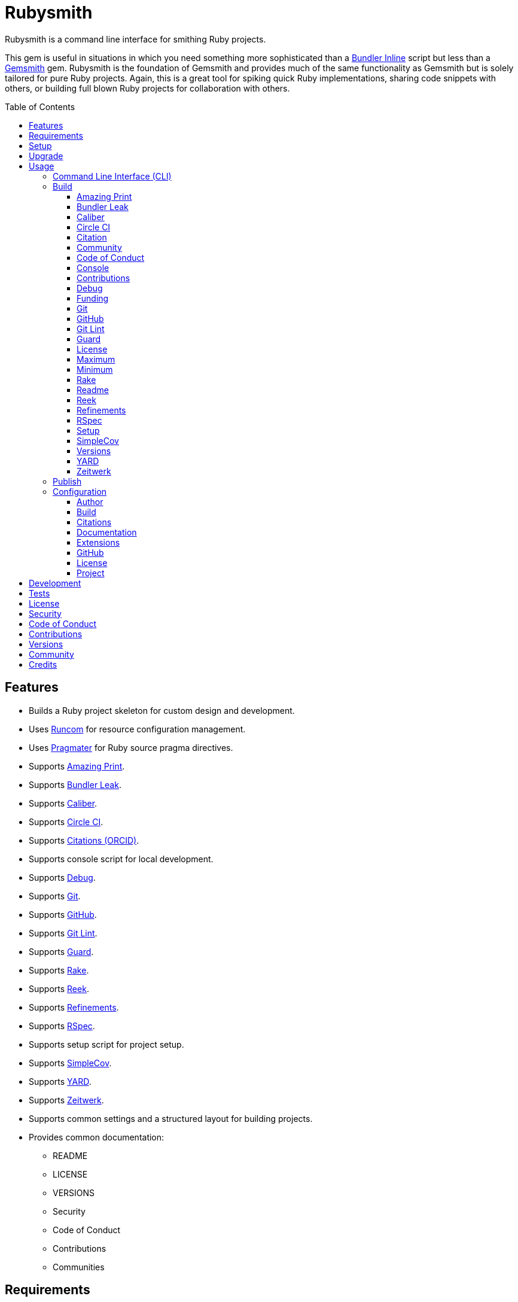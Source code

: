 :gemsmith_link: link:https://www.alchemists.io/projects/gemsmith[Gemsmith]

:toc: macro
:toclevels: 5
:figure-caption!:

= Rubysmith

Rubysmith is a command line interface for smithing Ruby projects.

This gem is useful in situations in which you need something more sophisticated than a
link:https://bundler.io/guides/bundler_in_a_single_file_ruby_script.html[Bundler Inline] script but
less than a {gemsmith_link} gem. Rubysmith is the foundation of Gemsmith and provides much of the
same functionality as Gemsmith but is solely tailored for pure Ruby projects. Again, this is a great
tool for spiking quick Ruby implementations, sharing code snippets with others, or building full
blown Ruby projects for collaboration with others.

toc::[]

== Features

* Builds a Ruby project skeleton for custom design and development.
* Uses link:https://www.alchemists.io/projects/runcom[Runcom] for resource configuration management.
* Uses link:https://www.alchemists.io/projects/pragmater[Pragmater] for Ruby source pragma directives.
* Supports link:https://github.com/amazing-print/amazing_print[Amazing Print].
* Supports link:https://github.com/rubymem/bundler-leak[Bundler Leak].
* Supports link:https://www.alchemists.io/projects/caliber[Caliber].
* Supports link:https://circleci.com[Circle CI].
* Supports link:https://orcid.org[Citations (ORCID)].
* Supports console script for local development.
* Supports link:https://github.com/ruby/debug[Debug].
* Supports link:https://git-scm.com[Git].
* Supports link:https://github.com[GitHub].
* Supports link:https://www.alchemists.io/projects/git-lint[Git Lint].
* Supports link:https://github.com/guard/guard[Guard].
* Supports link:https://github.com/ruby/rake[Rake].
* Supports link:https://github.com/troessner/reek[Reek].
* Supports link:https://www.alchemists.io/projects/refinements[Refinements].
* Supports link:https://rspec.info[RSpec].
* Supports setup script for project setup.
* Supports link:https://github.com/simplecov-ruby/simplecov[SimpleCov].
* Supports link:https://yardoc.org[YARD].
* Supports link:https://github.com/fxn/zeitwerk[Zeitwerk].
* Supports common settings and a structured layout for building projects.
* Provides common documentation:
** README
** LICENSE
** VERSIONS
** Security
** Code of Conduct
** Contributions
** Communities

== Requirements

. A UNIX-based system.
. link:https://www.ruby-lang.org[Ruby].

== Setup

To install, run:

[source,bash]
----
gem install rubysmith
----

== Upgrade

If upgrading from 1.0.0 to 2.0.0, you'll need to make the following changes:

* README badges are no longer injected so you can customize as desired.
* The `:rubocop:` build configuration has been removed. Use `:caliber:` instead.
* The `--rubocop` build option has been removed. Use `--caliber` instead.
* You no longer have to Git ignore RuboCop cached configurations since this is handled by the
  Caliber gem now.

== Usage

=== Command Line Interface (CLI)

From the command line, type: `rubysmith --help`

....
USAGE:
  -b, --build NAME [options]               Build new project.
  -c, --config ACTION                      Manage gem configuration: edit or view.
  -h, --help                               Show this message.
  -p, --publish VERSION                    Publish project.
  -v, --version                            Show gem version.

BUILD OPTIONS:
      --[no-]amazing_print                 Add Amazing Print gem. Default: true.
      --[no-]bundler-leak                  Add Bundler Leak gem. Default: true.
      --[no-]caliber                       Add Caliber gem. Default: true.
      --[no-]circle_ci                     Add Circle CI configuration and badge. Default: false.
      --[no-]citation                      Add citation documentation. Default: true.
      --[no-]community                     Add community documentation. Default: false.
      --[no-]conduct                       Add code of conduct documentation. Default: true.
      --[no-]console                       Add console script. Default: true.
      --[no-]contributions                 Add contributions documentation. Default: true.
      --[no-]debug                         Add Debug gem. Default: true.
      --[no-]funding                       Add GitHub funding configuration. Default: false.
      --[no-]git                           Add Git. Default: true.
      --[no-]git_hub                       Add GitHub templates. Default: false.
      --[no-]git-lint                      Add Git Lint gem. Default: true.
      --[no-]guard                         Add Guard gem. Default: true.
      --[no-]license                       Add license documentation. Default: true.
      --max                                Use maximum/enabled options. Default: false.
      --min                                Use minimum/disabled options. Default: false.
      --[no-]rake                          Add Rake gem. Default: true.
      --[no-]readme                        Add readme documentation. Default: true.
      --[no-]reek                          Add Reek gem. Default: true.
      --[no-]refinements                   Add Refinements gem. Default: true.
      --[no-]rspec                         Add RSpec gem. Default: true.
      --[no-]security                      Add security. Default: true.
      --[no-]setup                         Add setup script. Default: true.
      --[no-]simple_cov                    Add SimpleCov gem. Default: true.
      --[no-]versions                      Add version history. Default: true.
      --[no-]yard                          Add Yard gem. Default: false.
      --[no-]zeitwerk                      Add Zeitwerk gem. Default: true.
....

=== Build

The core functionality of this gem centers around the `--build` command and associated options
(flags). The build options allow you to further customize the kind of project you want to build.
Most build options are enabled by default. Example:

[source,bash]
----
rubysmith --build demo
----

Running the above will generate a new `demo` Ruby project. Should you wish to disable specific
options, you can use `--no-*` prefixes. Example:

[source,bash]
----
rubysmith --build demo --no-debug --no-guard
----

With the above example, both Debug and Guard support would have been disabled when building the
`demo` project. Taking this a step further, you can also use the `--min` option to generate a
project with bare minimum of options. Example:

[source,bash]
----
rubysmith --build demo --min
----

The above is essentially the same as building with _all_ options disabled. This is handy in
situations where you need to quickly script something up for sharing with others yet still want to
avoid using a Bundler Inline script so gem dependencies are not installed each time the code is run.

As shown earlier, you can combine options but be aware that order matters. Take the following, for
example, where both minimum and maximum options are used in conjunction with other options:

[source,bash]
----
rubysmith --build demo --min --zeitwerk
rubysmith --build demo --max --no-debug
----

With the above examples, the first line will _disable_ all options except Zeitwerk while the second
line will _enable_ all options except Debug. This can be a handy way to build a new project with all
options either disabled or enabled with only a few select options modified. To have specific options
enabled/disabled _every time_ you build a new Ruby project, you can edit your global configuration
for making these settings permanent (see below for details).

There is a lot of flexibility when building a new project through the various build options. I'll
walk you through each so you can better understand why you'd want to enable or disable any one of
them.

==== Amazing Print

The `--amazing_print` option allows you to build your project with the
link:https://github.com/amazing-print/amazing_print[Amazing Print] gem for debugging purposes and is
a handy debugging tool when inspecting your Ruby objects and printing details in a quick to read
format.

==== Bundler Leak

The `--bundler-leak` option allows you to build your project with the
link:https://github.com/rubymem/bundler-leak[Bundler Leak] gem which helps detect memory leaks in
your gem dependencies.

==== Caliber

The `--caliber` option allows you to build your project with the
link:https://www.alchemists.io/projects/caliber[Caliber] gem so you have an immediate working -- and
high quality -- link:https://docs.rubocop.org/rubocop[RuboCop] configuration. Read the Caliber
documentation for further customization.

==== Circle CI

The `--circle_ci` option allows you to build your project with link:https://circleci.com[Circle CI]
configured so you can get your project building as quickly as possible.

==== Citation

The `--citation` option allows you to add a link:https://citation-file-format.github.io[citation]
file to your project so you can help the research community cite your work in their studies if your
project is used.

==== Community

The `--community` option allows you to link to your open source community, organization, or group
chat to help with community engagement of your work.

==== Code of Conduct

The `--conduct` option allows you to link to your link:https://www.contributor-covenant.org[Code of
Conduct] to encourage good community participation. Regardless of whether you have a community or
not, the code of conduct is good to encourage in general.

==== Console

The `--console` option allows you to add a `console` script for local development. So instead of
typing `irb`, you can type `bin/console` and get an IRB session with all of your project's code
loaded.

==== Contributions

The `--contributions` option allows you to link to contributing documentation so people know to
contribute back to your work.

==== Debug

The `--debug` option allows you add the link:https://github.com/ruby/debug[Debug] gem to your
project for debugging your code by setting breakpoints, remotely connecting to running code, and
much more.

==== Funding

The `--funding` option allows you add a link:https://github.com[GitHub] funding configuration to
your project so you can attract link:https://docs.github.com/en/sponsors[sponsors]. This option
doesn't require use of the `--git_hub` option but is encouraged.

==== Git

The `--git` option allows you add link:https://git-scm.com[Git] repository support.

==== GitHub

The `--git_hub` option allows you add link:https://github.com[GitHub] templates to your project for
issues and pull requests.

==== Git Lint

The `--git-lint` option allows you to add the link:https://www.alchemists.io/projects/git-lint[Git
Lint] gem to your project to ensure you are crafting your Git commits in a consistent and readable
manner.

==== Guard

The `--guard` option allows you add the link:https://github.com/guard/guard[Guard] gem to your
project for rapid red, green, refactor development cycles.

==== License

The `--license` option ensures you build your project with a license.

==== Maximum

The `--max` option allows you to build your project with _all_ options _enabled_. This is a quick way
to build a new project with all options enabled without having to pick and choose.

==== Minimum

The `--min` option allows you to build your project with _all_ options _disabled_. This is a quick
way to build a new project with the bare minimum of support which is a one step above reaching for a
Bundler Inline script.

==== Rake

The `--rake` option allows you to add the link:https://github.com/ruby/rake[Rake] gem for quickly
crafting build scripts.

==== Readme

The `--readme` option allows you to add README documentation to your project.

==== Reek

The `--reek` option allows you add the link:https://github.com/troessner/reek[Reek] gem to your
project for code smell and code quality support.

==== Refinements

The `--refinements` option allows you to add the
link:https://www.alchemists.io/projects/refinements[Refinements] gem to your project which enhances
Ruby core objects without monkey patching your code.

==== RSpec

The `--rspec` option allows you add the link:https://rspec.info[RSpec] gem to your project for
defining your project specifications and have a framework for testing your code.

==== Setup

The `--setup` option allows you to configure you project with automated setup instructions so anyone
new to your project can quickly get started by running the `bin/setup` script.

==== SimpleCov

The `--simple_cov` option allows you add the
link:https://github.com/simplecov-ruby/simplecov[SimpleCov] gem to your project to provide full
analysis of what your quality of code is for the project.

==== Versions

The `--versions` option allows you add a `VERSIONS` file to your project to provide details about
all published versions of your project.

==== YARD

The `--yard` option allows you add the link:https://yardoc.org/[YARD] gem to your project so you can
automate the generation of project documentation. Once your project is built, you can use `rake
yard` to build documentation into the `doc/yard` folder. This folder is ignored by Git by default.
Additional customization is possible via the YARD Rake task as found in the `Rakefile`.

==== Zeitwerk

The `--zeitwerk` option allows you add the link:https://github.com/fxn/zeitwerk[Zeitwerk] gem to
your project so you can reduce the maintence burden of managing requirements when adding new objects
to your project.

=== Publish

Rubysmith can be used to publish your Ruby projects. This is done via the `--publish` command. If,
for example, you want to publish `0.1.0` of your `demo` project you could do that as follows:

[source,bash]
----
cd demo
rubysmith --publish 0.1.0
----

This will publish (tag) your `demo` project as `0.1.0` both locally and on your remote Git repository.
Rubysmith uses link:https://www.alchemists.io/projects/milestoner[Milestoner] to handle publishing
of your project for you. You can use either but the convenience is built in for you.

=== Configuration

This gem can be configured via a global configuration:

....
$HOME/.config/rubysmith/configuration.yml
....

It can also be configured via link:https://www.alchemists.io/projects/xdg[XDG] environment
variables. The default configuration is as follows:

[source,yaml]
----
:author:
  :email:
  :family_name:
  :given_name:
  :url:
:build:
  :amazing_print: true
  :bundler_leak: true
  :caliber: true
  :circle_ci: false
  :citation: true
  :cli: false
  :community: false
  :conduct: true
  :console: true
  :contributions: true
  :debug: true
  :funding: false
  :git: true
  :git_hub: false
  :git_lint: true
  :guard: true
  :license: true
  :maximum: false
  :minimum: false
  :rake: true
  :readme: true
  :reek: true
  :refinements: true
  :rspec: true
  :security: true
  :setup: true
  :simple_cov: true
  :versions: true
  :yard: false
  :zeitwerk: true
:citation:
  :affiliation:
  :message: Please use the following metadata when citing this project in your work.
  :orcid:
:documentation:
  :format: "adoc"
:extensions:
  :milestoner:
    :documentation:
      :format: "adoc"
    :prefixes:
      - Fixed
      - Added
      - Updated
      - Removed
      - Refactored
  :pragmater:
    :comments:
      - "# frozen_string_literal: true"
    :includes:
      - "**/*.rake"
      - "**/*.rb"
      - "*.gemspec"
      - "exe/*"
      - bin/console
      - bin/guard
      - bin/rubocop
      - config.ru
      - Gemfile
      - Guardfile
      - Rakefile
  :tocer:
    :includes:
      - "README.md"
    :label: "## Table of Contents"
:git_hub:
  :user:
:license:
  :label: Hippocratic
  :name: hippocratic
  :version: 2.1
:project:
  :url:
    :community:
    :conduct:
    :contributions:
    :download:
    :funding:
    :home:
    :issues:
    :license:
    :security:
    :source:
    :versions:
  :version: 0.0.0
----

Feel free to take this default configuration, modify, and save as your own custom
`configuration.yml`.

By customizing your configuration, you can change Rubysmith's default behavior when building
projects. This is a great way to define your own specialized settings other than what is provide for
you by default. This is also a handy way to provide additional information needed for some of the
build options. I'll walk you through each section of the configuration so you can learn more.

==== Author

Author information is used when generating project documentation and is recommended you fill this
information in before building a project. Example:

    :author:
      :email: jsmith@example.com
      :family_name: Smith
      :given_name: Jill
      :url: https://www.exmaple.com/team/jsmith

If your global link:https://git-scm.com[Git] configuration is properly configured, your given name;
family name; and email will be used by default. Should you not want to defer to Git, you can supply
custom values as desired. The URL is the only value that can't be automatically computed for you.

==== Build

All build options accept booleans values only and can be customized as desired. When changing your
build options, they will dynamically render when displaying usage (i.e. `rubysmith --help`). All of
these options have been explained in greater detail in the _Usage_ section.

ℹ️ The `cli` option is provided to support the {gemsmith_link} gem but is not, currently, used by
this project.

==== Citations

This section allows you to configure your link:https://orcid.org[ORCID]
link:https://citation-file-format.github.io[citation] information used by the research community.
You should definitely fill this in. Your author information, detailed above, will be used as well.

==== Documentation

Use this section to define the kind of documentation you want generated for your project. The
following options are available:

* `adoc` - Uses link:https://asciidoctor.org[ASCII Doc] format.
* `md` - Use link:https://asciidoctor.org[Markdown] format.

==== Extensions

Extensions are additional tooling which can be configured specifically for Rubysmith. The following
extensions are currently supported and will override each extensions global configuration should you
be using them individually for other purposes:

* link:https://www.alchemists.io/projects/milestoner[Milestoner]
* link:https://www.alchemists.io/projects/pragmater[Pragmater]
* link:https://www.alchemists.io/projects/tocer[Tocer]

Follow the above links to learn more about each extension's gem configuration.

==== GitHub

Your GitHub user is the handle you setup when creating your GitHub account. This information is used
for template, funding, and/or URL construction purposes.

==== License

Use this section to define the license you want to use for your project. The following kinds of
license are available:

* *Apache*: Use `apache` as the name and then supply the appropriate label and version.
* *Hippocratic*: Use `hippocratic` as the name and then supply the appropriate label and version.
* *MIT*: Use `mit` as the name and then supply the appropriate label and version.

==== Project

There are two sub-categories within this section: URLs and version. The URLs allow you to link to
specific documentation related to your project. You'll want to customize these URLs since they are
used for documentation, citations, and general project information. Some of the URLs are also used
by the {gemsmith_link} gem.

You
can also use `%project_name%` as a placeholder anywhere in your URL and Rubysmith will ensure your
place holder is replaced with your project name when generating a new project. Example:

....
# Configuration
https://www.example.com/%project_name%

# Command
rubysmith --build demo

# Actual (computed result)
https://www.example.com/demo
....

As for the `version` key, this defines the default version of newly created projects. `0.0.0` is the
default but you can use a higher version number like `0.1.0` or even `1.0.0` if you are super
confident in your work. That said, the lower the number is better when building your initial
project.

== Development

To contribute, run:

[source,bash]
----
git clone https://github.com/bkuhlmann/rubysmith.git
cd rubysmith
bin/setup
----

You can also use the IRB console for direct access to all objects:

[source,bash]
----
bin/console
----

== Tests

To test, run:

[source,bash]
----
bundle exec rake
----

== link:https://www.alchemists.io/policies/license[License]

== link:https://www.alchemists.io/policies/security[Security]

== link:https://www.alchemists.io/policies/code_of_conduct[Code of Conduct]

== link:https://www.alchemists.io/policies/contributions[Contributions]

== link:https://www.alchemists.io/projects/rubysmith/versions[Versions]

== link:https://www.alchemists.io/community[Community]

== Credits

* Built with {gemsmith_link}.
* Engineered by link:https://www.alchemists.io/team/brooke_kuhlmann[Brooke Kuhlmann].

